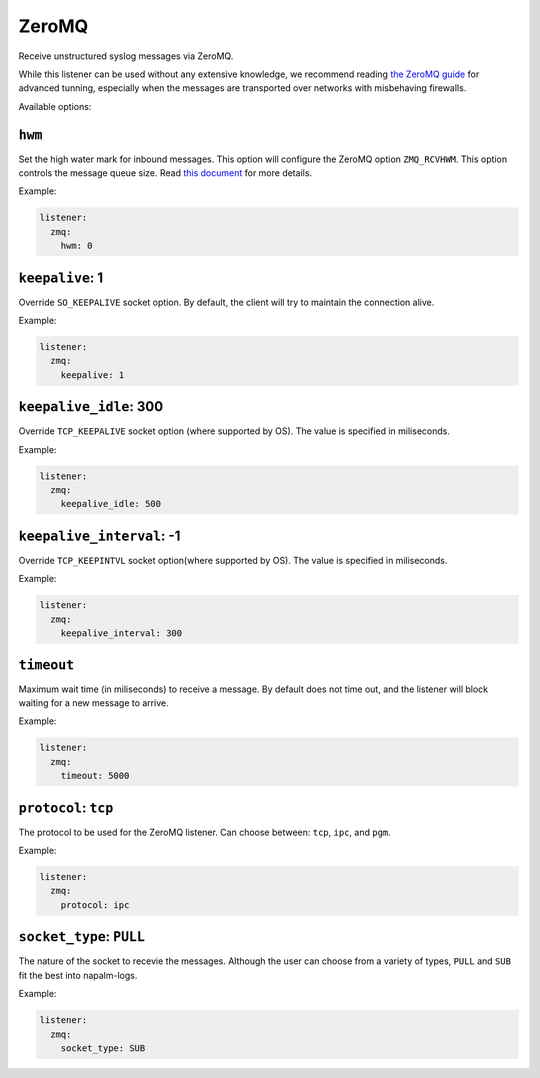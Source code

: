.. _listener-zmq:

======
ZeroMQ
======

Receive unstructured syslog messages via ZeroMQ.

While this listener can be used without any extensive knowledge, we recommend
reading `the ZeroMQ guide <http://zguide.zeromq.org/page:all>`_ for advanced
tunning, especially when the messages are transported over networks with
misbehaving firewalls.

Available options:

``hwm``
-------

Set the high water mark for inbound messages. This option will configure the
ZeroMQ option ``ZMQ_RCVHWM``. This option controls the message queue size.
Read `this document <http://api.zeromq.org/4-1:zmq-setsockopt>`_ for more details.

Example:

.. code-block:: yaml

  listener:
    zmq:
      hwm: 0

``keepalive``: 1
----------------

Override ``SO_KEEPALIVE`` socket option.
By default, the client will try to maintain the connection alive.

Example:

.. code-block:: yaml

  listener:
    zmq:
      keepalive: 1

``keepalive_idle``: 300
-----------------------

Override ``TCP_KEEPALIVE`` socket option (where supported by OS).
The value is specified in miliseconds.

Example:

.. code-block:: yaml

  listener:
    zmq:
      keepalive_idle: 500

``keepalive_interval``: -1
--------------------------

Override ``TCP_KEEPINTVL`` socket option(where supported by OS).
The value is specified in miliseconds.

Example:

.. code-block:: yaml

  listener:
    zmq:
      keepalive_interval: 300

``timeout``
-----------

Maximum wait time (in miliseconds) to receive a message. By default does not
time out, and the listener will block waiting for a new message to arrive.

Example:

.. code-block:: yaml

  listener:
    zmq:
      timeout: 5000

``protocol``: ``tcp``
---------------------

The protocol to be used for the ZeroMQ listener. Can choose between: ``tcp``, 
``ipc``, and ``pgm``.

Example:

.. code-block:: yaml

  listener:
    zmq:
      protocol: ipc

``socket_type``: ``PULL``
-------------------------

The nature of the socket to recevie the messages. Although the user can choose
from a variety of types, ``PULL`` and ``SUB`` fit the best into napalm-logs.

Example:

.. code-block:: yaml

  listener:
    zmq:
      socket_type: SUB
